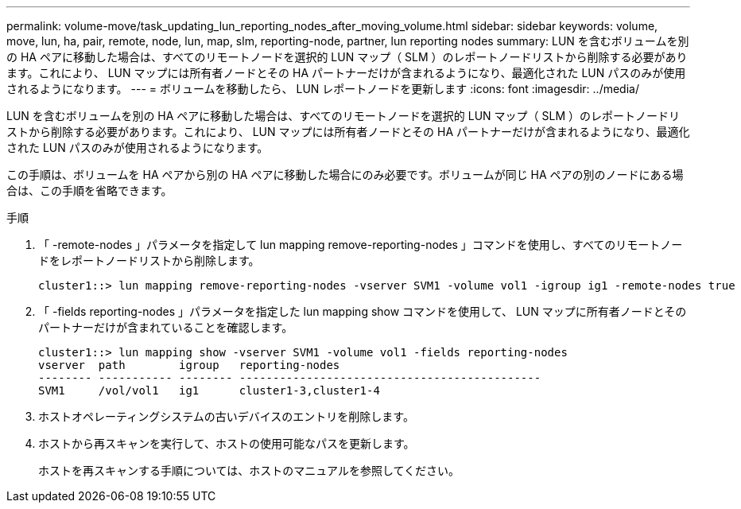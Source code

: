 ---
permalink: volume-move/task_updating_lun_reporting_nodes_after_moving_volume.html 
sidebar: sidebar 
keywords: volume, move, lun, ha, pair, remote, node, lun, map, slm, reporting-node, partner, lun reporting nodes 
summary: LUN を含むボリュームを別の HA ペアに移動した場合は、すべてのリモートノードを選択的 LUN マップ（ SLM ）のレポートノードリストから削除する必要があります。これにより、 LUN マップには所有者ノードとその HA パートナーだけが含まれるようになり、最適化された LUN パスのみが使用されるようになります。 
---
= ボリュームを移動したら、 LUN レポートノードを更新します
:icons: font
:imagesdir: ../media/


[role="lead"]
LUN を含むボリュームを別の HA ペアに移動した場合は、すべてのリモートノードを選択的 LUN マップ（ SLM ）のレポートノードリストから削除する必要があります。これにより、 LUN マップには所有者ノードとその HA パートナーだけが含まれるようになり、最適化された LUN パスのみが使用されるようになります。

この手順は、ボリュームを HA ペアから別の HA ペアに移動した場合にのみ必要です。ボリュームが同じ HA ペアの別のノードにある場合は、この手順を省略できます。

.手順
. 「 -remote-nodes 」パラメータを指定して lun mapping remove-reporting-nodes 」コマンドを使用し、すべてのリモートノードをレポートノードリストから削除します。
+
[listing]
----
cluster1::> lun mapping remove-reporting-nodes -vserver SVM1 -volume vol1 -igroup ig1 -remote-nodes true
----
. 「 -fields reporting-nodes 」パラメータを指定した lun mapping show コマンドを使用して、 LUN マップに所有者ノードとそのパートナーだけが含まれていることを確認します。
+
[listing]
----
cluster1::> lun mapping show -vserver SVM1 -volume vol1 -fields reporting-nodes
vserver  path        igroup   reporting-nodes
-------- ----------- -------- ---------------------------------------------
SVM1     /vol/vol1   ig1      cluster1-3,cluster1-4
----
. ホストオペレーティングシステムの古いデバイスのエントリを削除します。
. ホストから再スキャンを実行して、ホストの使用可能なパスを更新します。
+
ホストを再スキャンする手順については、ホストのマニュアルを参照してください。


